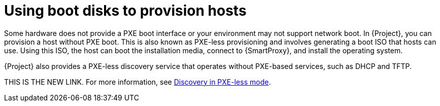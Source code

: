 :_mod-docs-content-type: CONCEPT

[id="using-boot-disks-to-provision-hosts"]
= Using boot disks to provision hosts

Some hardware does not provide a PXE boot interface or your environment may not support network boot.
In {Project}, you can provision a host without PXE boot.
This is also known as PXE-less provisioning and involves generating a boot ISO that hosts can use.
Using this ISO, the host can boot the installation media, connect to {SmartProxy}, and install the operating system.

{Project} also provides a PXE-less discovery service that operates without PXE-based services, such as DHCP and TFTP.

THIS IS THE NEW LINK.
For more information, see xref:common/modules/con_discovery-in-pxeless-mode.adoc#discovery-in-pxeless-mode[Discovery in PXE-less mode].

